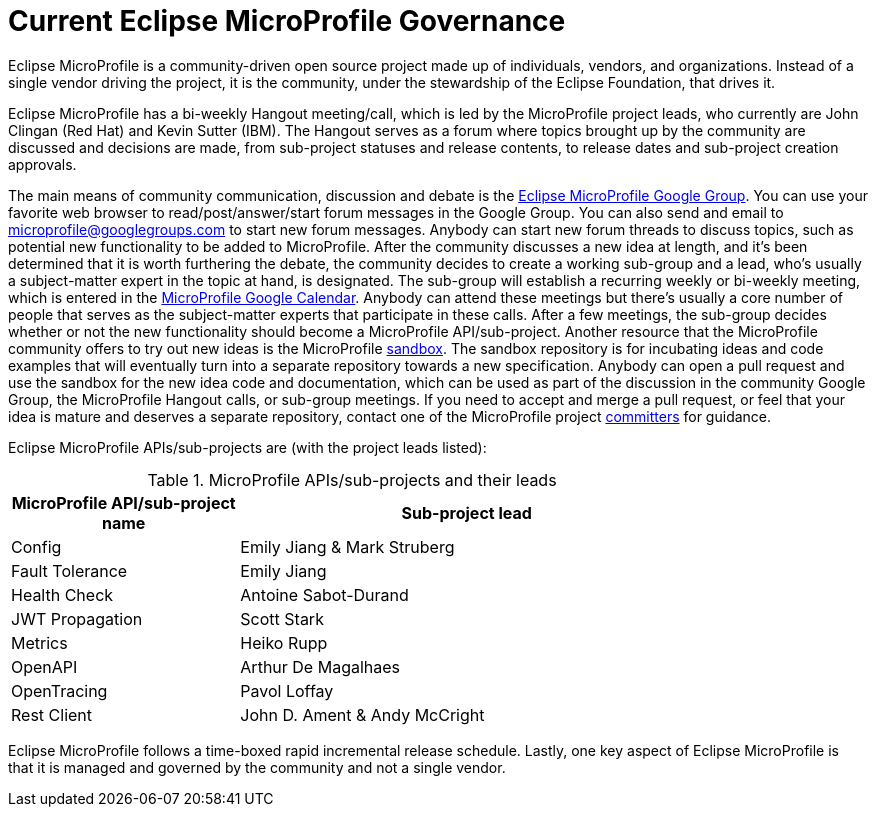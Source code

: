 = Current Eclipse MicroProfile Governance

Eclipse MicroProfile is a community-driven open source project made up of individuals, vendors, and organizations. Instead of a single vendor driving the project, it is the community, under the stewardship of the Eclipse Foundation, that drives it.

Eclipse MicroProfile has a bi-weekly Hangout meeting/call, which is led by the MicroProfile project leads, who currently are John Clingan (Red Hat) and Kevin Sutter (IBM). The Hangout serves as a forum where topics brought up by the community are discussed and decisions are made, from sub-project statuses and release contents, to release dates and sub-project creation approvals.

The main means of community communication, discussion and debate is the link:https://groups.google.com/forum/#!forum/microprofile[Eclipse MicroProfile Google Group]. You can use your favorite web browser to read/post/answer/start forum messages in the Google Group. You can also send and email to microprofile@googlegroups.com to start new forum messages. Anybody can start new forum threads to discuss topics, such as potential new functionality to be added to MicroProfile. After the community discusses a new idea at length, and it's been determined that it is worth furthering the debate, the community decides to create a working sub-group and a lead, who's usually a subject-matter expert in the topic at hand, is designated. The sub-group will establish a recurring weekly or bi-weekly meeting, which is entered in the  link:https://calendar.google.com/calendar/embed?src=gbnbc373ga40n0tvbl88nkc3r4%40group.calendar.google.com[MicroProfile Google Calendar]. Anybody can attend these meetings but there's usually a core number of people that serves as the subject-matter experts that participate in these calls. After a few meetings, the sub-group decides whether or not the new functionality should become a MicroProfile API/sub-project. Another resource that the MicroProfile community offers to try out new ideas is the MicroProfile link:https://github.com/eclipse/microprofile-sandbox[sandbox].  The sandbox repository is for incubating ideas and code examples that will eventually turn into a separate repository towards a new specification. Anybody can open a pull request and use the sandbox for the new idea code and documentation, which can be used as part of the discussion in the community Google Group, the MicroProfile Hangout calls, or sub-group meetings. If you need to accept and merge a pull request, or feel that your idea is mature and deserves a separate repository, contact one of the MicroProfile project link:https://projects.eclipse.org/projects/technology.microprofile/who[committers] for guidance.

Eclipse MicroProfile APIs/sub-projects are (with the project leads listed):

.MicroProfile APIs/sub-projects and their leads
[width="80%",cols="1,^2",options="header"]
|=========================================================
|MicroProfile API/sub-project name |Sub-project lead

|Config | Emily Jiang & Mark Struberg

|Fault Tolerance | Emily Jiang

|Health Check | Antoine Sabot-Durand

|JWT Propagation | Scott Stark

|Metrics | Heiko Rupp

|OpenAPI | Arthur De Magalhaes

|OpenTracing | Pavol Loffay

|Rest Client | John D. Ament & Andy McCright

|=========================================================

Eclipse MicroProfile follows a time-boxed rapid incremental release schedule. Lastly, one key aspect of Eclipse MicroProfile is that it is managed and governed by the community and not a single vendor.